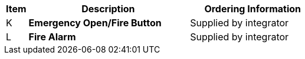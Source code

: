 [table.withborders,width="100%",cols="7%,52%,41%",options="header",]
|===
|Item |Description |Ordering Information
.^|K .^a|*Emergency Open/Fire Button* .^|Supplied by integrator
.^|L .^a|*Fire Alarm* .^|Supplied by integrator
|===
